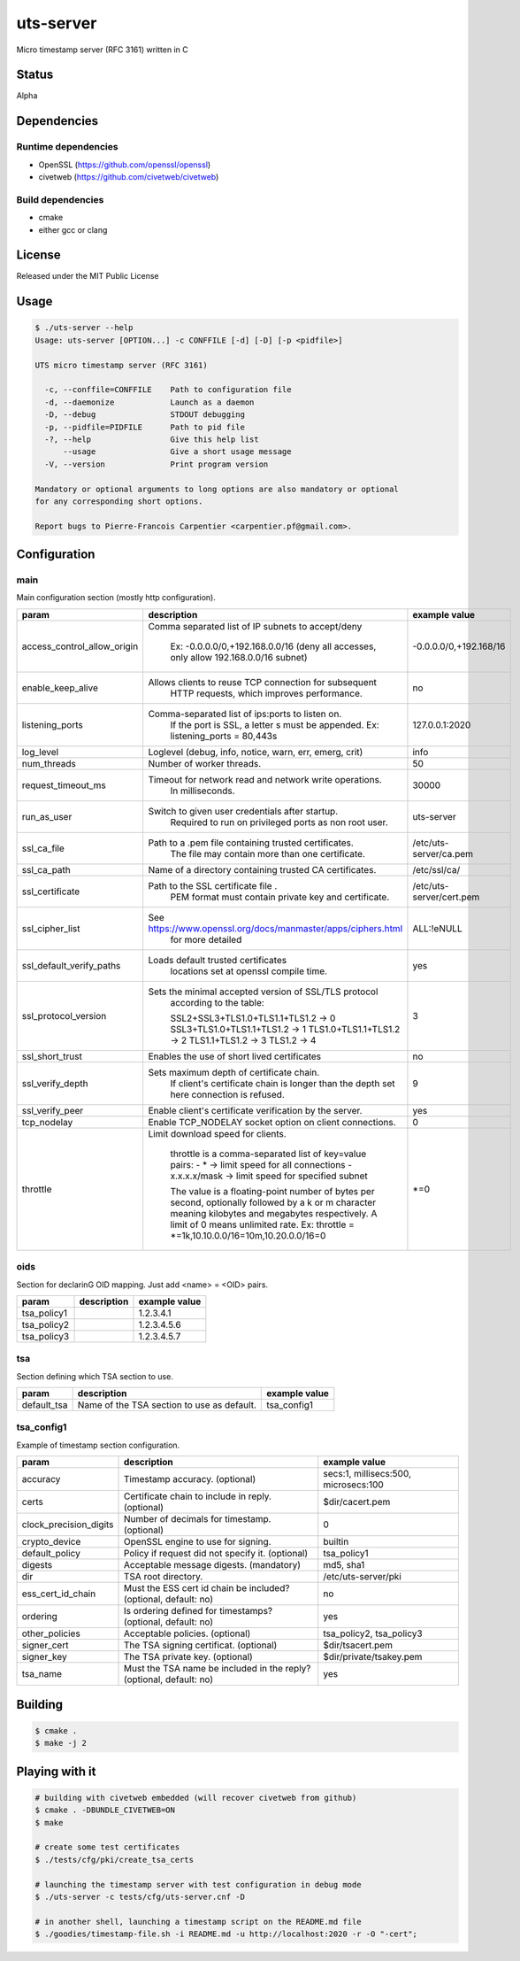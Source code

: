 uts-server
==========

.. image:: https://travis-ci.org/kakwa/uts-server.svg?branch=master
    :target: https://travis-ci.org/kakwa/uts-server

Micro timestamp server (RFC 3161) written in C

Status
------

Alpha

Dependencies
------------

Runtime dependencies
~~~~~~~~~~~~~~~~~~~~

* OpenSSL (https://github.com/openssl/openssl)
* civetweb (https://github.com/civetweb/civetweb)

Build dependencies
~~~~~~~~~~~~~~~~~~

* cmake
* either gcc or clang

License
-------

Released under the MIT Public License

Usage
-----

.. sourcecode:: bash

    $ ./uts-server --help
    Usage: uts-server [OPTION...] -c CONFFILE [-d] [-D] [-p <pidfile>]
    
    UTS micro timestamp server (RFC 3161)
    
      -c, --conffile=CONFFILE    Path to configuration file
      -d, --daemonize            Launch as a daemon
      -D, --debug                STDOUT debugging
      -p, --pidfile=PIDFILE      Path to pid file
      -?, --help                 Give this help list
          --usage                Give a short usage message
      -V, --version              Print program version
    
    Mandatory or optional arguments to long options are also mandatory or optional
    for any corresponding short options.
    
    Report bugs to Pierre-Francois Carpentier <carpentier.pf@gmail.com>.

Configuration
-------------

main
~~~~

Main configuration section (mostly http configuration).

+-----------------------------+---------------------------------------------------------------------+--------------------------------------+
| param                       | description                                                         | example value                        |
+=============================+=====================================================================+======================================+
| access_control_allow_origin | Comma separated list of IP subnets to accept/deny                   | -0.0.0.0/0,+192.168/16               |
|                             |                                                                     |                                      |
|                             |   Ex: -0.0.0.0/0,+192.168.0.0/16                                    |                                      |
|                             |   (deny all accesses, only allow 192.168.0.0/16 subnet)             |                                      |
+-----------------------------+---------------------------------------------------------------------+--------------------------------------+
| enable_keep_alive           | Allows clients to reuse TCP connection for subsequent               | no                                   |
|                             |   HTTP requests, which improves performance.                        |                                      |
+-----------------------------+---------------------------------------------------------------------+--------------------------------------+
| listening_ports             | Comma-separated list of ips:ports to listen on.                     | 127.0.0.1:2020                       |
|                             |   If the port is SSL, a letter s must be appended.                  |                                      |
|                             |   Ex: listening_ports = 80,443s                                     |                                      |
+-----------------------------+---------------------------------------------------------------------+--------------------------------------+
| log_level                   | Loglevel (debug, info, notice, warn, err, emerg, crit)              | info                                 |
+-----------------------------+---------------------------------------------------------------------+--------------------------------------+
| num_threads                 | Number of worker threads.                                           | 50                                   |
+-----------------------------+---------------------------------------------------------------------+--------------------------------------+
| request_timeout_ms          | Timeout for network read and network write operations.              | 30000                                |
|                             |   In milliseconds.                                                  |                                      |
+-----------------------------+---------------------------------------------------------------------+--------------------------------------+
| run_as_user                 | Switch to given user credentials after startup.                     | uts-server                           |
|                             |   Required to run on privileged ports as non root user.             |                                      |
+-----------------------------+---------------------------------------------------------------------+--------------------------------------+
| ssl_ca_file                 | Path to a .pem file containing trusted certificates.                | /etc/uts-server/ca.pem               |
|                             |   The file may contain more than one certificate.                   |                                      |
+-----------------------------+---------------------------------------------------------------------+--------------------------------------+
| ssl_ca_path                 | Name of a directory containing trusted CA certificates.             | /etc/ssl/ca/                         |
+-----------------------------+---------------------------------------------------------------------+--------------------------------------+
| ssl_certificate             | Path to the SSL certificate file .                                  | /etc/uts-server/cert.pem             |
|                             |   PEM format must contain private key and certificate.              |                                      |
+-----------------------------+---------------------------------------------------------------------+--------------------------------------+
| ssl_cipher_list             | See https://www.openssl.org/docs/manmaster/apps/ciphers.html        | ALL:!eNULL                           |
|                             |   for more detailed                                                 |                                      |
+-----------------------------+---------------------------------------------------------------------+--------------------------------------+
| ssl_default_verify_paths    | Loads default trusted certificates                                  | yes                                  |
|                             |   locations set at openssl compile time.                            |                                      |
+-----------------------------+---------------------------------------------------------------------+--------------------------------------+
| ssl_protocol_version        | Sets the minimal accepted version of SSL/TLS protocol               | 3                                    |
|                             |   according to the table:                                           |                                      |
|                             |                                                                     |                                      |
|                             |   SSL2+SSL3+TLS1.0+TLS1.1+TLS1.2 -> 0                               |                                      |
|                             |   SSL3+TLS1.0+TLS1.1+TLS1.2      -> 1                               |                                      |
|                             |   TLS1.0+TLS1.1+TLS1.2           -> 2                               |                                      |
|                             |   TLS1.1+TLS1.2                  -> 3                               |                                      |
|                             |   TLS1.2                         -> 4                               |                                      |
+-----------------------------+---------------------------------------------------------------------+--------------------------------------+
| ssl_short_trust             | Enables the use of short lived certificates                         | no                                   |
+-----------------------------+---------------------------------------------------------------------+--------------------------------------+
| ssl_verify_depth            | Sets maximum depth of certificate chain.                            | 9                                    |
|                             |   If client's certificate chain is longer                           |                                      |
|                             |   than the depth set here connection is refused.                    |                                      |
+-----------------------------+---------------------------------------------------------------------+--------------------------------------+
| ssl_verify_peer             | Enable client's certificate verification by the server.             | yes                                  |
+-----------------------------+---------------------------------------------------------------------+--------------------------------------+
| tcp_nodelay                 | Enable TCP_NODELAY socket option on client connections.             | 0                                    |
+-----------------------------+---------------------------------------------------------------------+--------------------------------------+
| throttle                    | Limit download speed for clients.                                   | \*=0                                 |
|                             |                                                                     |                                      |
|                             |   throttle is a comma-separated list of key=value pairs:            |                                      |
|                             |   - *            -> limit speed for all connections                 |                                      |
|                             |   - x.x.x.x/mask ->  limit speed for specified subnet               |                                      |
|                             |                                                                     |                                      |
|                             |   The value is a floating-point number of bytes per second,         |                                      |
|                             |   optionally followed by a k or m character                         |                                      |
|                             |   meaning kilobytes and megabytes respectively.                     |                                      |
|                             |   A limit of 0 means unlimited rate.                                |                                      |
|                             |   Ex: throttle = \*=1k,10.10.0.0/16=10m,10.20.0.0/16=0              |                                      |
+-----------------------------+---------------------------------------------------------------------+--------------------------------------+

oids
~~~~

Section for declarinG OID mapping. Just add <name> = <OID> pairs.

+-----------------------------+---------------------------------------------------------------------+--------------------------------------+
| param                       | description                                                         | example value                        |
+=============================+=====================================================================+======================================+
| tsa_policy1                 |                                                                     | 1.2.3.4.1                            |
+-----------------------------+---------------------------------------------------------------------+--------------------------------------+
| tsa_policy2                 |                                                                     | 1.2.3.4.5.6                          |
+-----------------------------+---------------------------------------------------------------------+--------------------------------------+
| tsa_policy3                 |                                                                     | 1.2.3.4.5.7                          |
+-----------------------------+---------------------------------------------------------------------+--------------------------------------+

tsa
~~~

Section defining which TSA section to use.

+-----------------------------+---------------------------------------------------------------------+--------------------------------------+
| param                       | description                                                         | example value                        |
+=============================+=====================================================================+======================================+
| default_tsa                 | Name of the TSA section to use as default.                          | tsa_config1                          |
+-----------------------------+---------------------------------------------------------------------+--------------------------------------+

tsa_config1
~~~~~~~~~~~

Example of timestamp section configuration.

+-----------------------------+---------------------------------------------------------------------+--------------------------------------+
| param                       | description                                                         | example value                        |
+=============================+=====================================================================+======================================+
| accuracy                    | Timestamp accuracy. (optional)                                      | secs:1, millisecs:500, microsecs:100 |
+-----------------------------+---------------------------------------------------------------------+--------------------------------------+
| certs                       | Certificate chain to include in reply. (optional)                   | $dir/cacert.pem                      |
+-----------------------------+---------------------------------------------------------------------+--------------------------------------+
| clock_precision_digits      | Number of decimals for timestamp. (optional)                        | 0                                    |
+-----------------------------+---------------------------------------------------------------------+--------------------------------------+
| crypto_device               | OpenSSL engine to use for signing.                                  | builtin                              |
+-----------------------------+---------------------------------------------------------------------+--------------------------------------+
| default_policy              | Policy if request did not specify it. (optional)                    | tsa_policy1                          |
+-----------------------------+---------------------------------------------------------------------+--------------------------------------+
| digests                     | Acceptable message digests. (mandatory)                             | md5, sha1                            |
+-----------------------------+---------------------------------------------------------------------+--------------------------------------+
| dir                         | TSA root directory.                                                 | /etc/uts-server/pki                  |
+-----------------------------+---------------------------------------------------------------------+--------------------------------------+
| ess_cert_id_chain           | Must the ESS cert id chain be included? (optional, default: no)     | no                                   |
+-----------------------------+---------------------------------------------------------------------+--------------------------------------+
| ordering                    | Is ordering defined for timestamps? (optional, default: no)         | yes                                  |
+-----------------------------+---------------------------------------------------------------------+--------------------------------------+
| other_policies              | Acceptable policies. (optional)                                     | tsa_policy2, tsa_policy3             |
+-----------------------------+---------------------------------------------------------------------+--------------------------------------+
| signer_cert                 | The TSA signing certificat. (optional)                              | $dir/tsacert.pem                     |
+-----------------------------+---------------------------------------------------------------------+--------------------------------------+
| signer_key                  | The TSA private key. (optional)                                     | $dir/private/tsakey.pem              |
+-----------------------------+---------------------------------------------------------------------+--------------------------------------+
| tsa_name                    | Must the TSA name be included in the reply? (optional, default: no) | yes                                  |
+-----------------------------+---------------------------------------------------------------------+--------------------------------------+

Building
--------

.. sourcecode:: bash

    $ cmake .
    $ make -j 2

Playing with it
---------------

.. sourcecode:: bash

    # building with civetweb embedded (will recover civetweb from github)
    $ cmake . -DBUNDLE_CIVETWEB=ON
    $ make
    
    # create some test certificates
    $ ./tests/cfg/pki/create_tsa_certs
    
    # launching the timestamp server with test configuration in debug mode
    $ ./uts-server -c tests/cfg/uts-server.cnf -D
    
    # in another shell, launching a timestamp script on the README.md file
    $ ./goodies/timestamp-file.sh -i README.md -u http://localhost:2020 -r -O "-cert";
